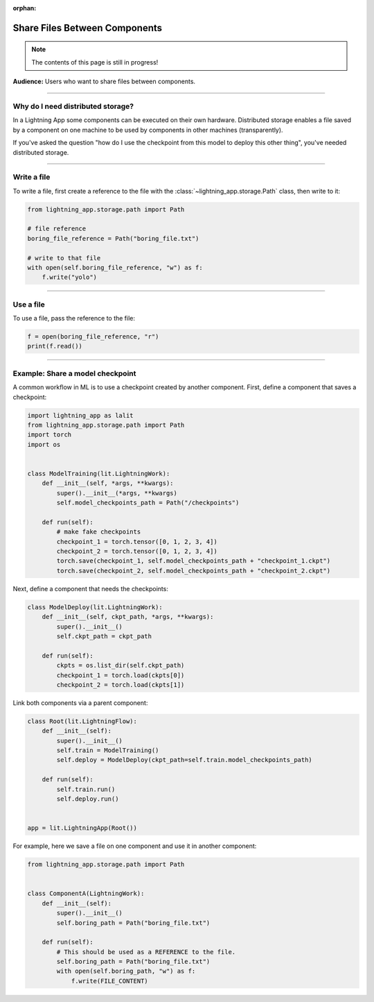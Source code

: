 :orphan:

##############################
Share Files Between Components
##############################

.. note:: The contents of this page is still in progress!

**Audience:** Users who want to share files between components.

----

**********************************
Why do I need distributed storage?
**********************************
In a Lightning App some components can be executed on their own hardware. Distributed storage
enables a file saved by a component on one machine to be used by components in other machines (transparently).

If you've asked the question "how do I use the checkpoint from this model to deploy this other thing", you've
needed distributed storage.

----

************
Write a file
************
To write a file, first create a reference to the file with the :class:`~lightning_app.storage.Path` class, then write to it:

.. code:: python

    from lightning_app.storage.path import Path

    # file reference
    boring_file_reference = Path("boring_file.txt")

    # write to that file
    with open(self.boring_file_reference, "w") as f:
        f.write("yolo")


----

**********
Use a file
**********
To use a file, pass the reference to the file:

.. code:: python

    f = open(boring_file_reference, "r")
    print(f.read())

----

..
    ********************************
    Create a directory - coming soon
    ********************************


    ----

    ******************************
    Use a directory  - coming soon
    ***************
    TODO

    ----

*********************************
Example: Share a model checkpoint
*********************************
A common workflow in ML is to use a checkpoint created by another component.
First, define a component that saves a checkpoint:

.. code:: python

    import lightning_app as lalit
    from lightning_app.storage.path import Path
    import torch
    import os


    class ModelTraining(lit.LightningWork):
        def __init__(self, *args, **kwargs):
            super().__init__(*args, **kwargs)
            self.model_checkpoints_path = Path("/checkpoints")

        def run(self):
            # make fake checkpoints
            checkpoint_1 = torch.tensor([0, 1, 2, 3, 4])
            checkpoint_2 = torch.tensor([0, 1, 2, 3, 4])
            torch.save(checkpoint_1, self.model_checkpoints_path + "checkpoint_1.ckpt")
            torch.save(checkpoint_2, self.model_checkpoints_path + "checkpoint_2.ckpt")


Next, define a component that needs the checkpoints:

.. code:: python

    class ModelDeploy(lit.LightningWork):
        def __init__(self, ckpt_path, *args, **kwargs):
            super().__init__()
            self.ckpt_path = ckpt_path

        def run(self):
            ckpts = os.list_dir(self.ckpt_path)
            checkpoint_1 = torch.load(ckpts[0])
            checkpoint_2 = torch.load(ckpts[1])

Link both components via a parent component:

.. code:: python

    class Root(lit.LightningFlow):
        def __init__(self):
            super().__init__()
            self.train = ModelTraining()
            self.deploy = ModelDeploy(ckpt_path=self.train.model_checkpoints_path)

        def run(self):
            self.train.run()
            self.deploy.run()


    app = lit.LightningApp(Root())


For example, here we save a file on one component and use it in another component:

.. code:: python

    from lightning_app.storage.path import Path


    class ComponentA(LightningWork):
        def __init__(self):
            super().__init__()
            self.boring_path = Path("boring_file.txt")

        def run(self):
            # This should be used as a REFERENCE to the file.
            self.boring_path = Path("boring_file.txt")
            with open(self.boring_path, "w") as f:
                f.write(FILE_CONTENT)
